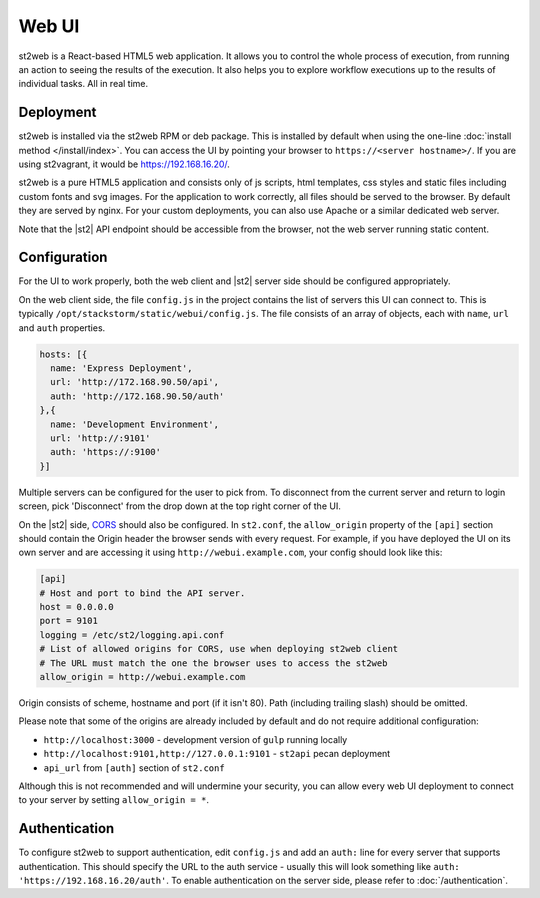 Web UI
======

st2web is a React-based HTML5 web application. It allows you to control the whole process of
execution, from running an action to seeing the results of the execution. It also helps you to
explore workflow executions up to the results of individual tasks. All in real time.

Deployment
-----------

st2web is installed via the st2web RPM or deb package. This is installed by default when using the
one-line :doc:`install method </install/index>`. You can access the UI by pointing your browser to
``https://<server hostname>/``. If you are using st2vagrant, it would be https://192.168.16.20/.

st2web is a pure HTML5 application and consists only of js scripts, html templates, css styles and
static files including custom fonts and svg images. For the application to work correctly, all
files should be served to the browser. By default they are served by nginx. For your custom
deployments, you can also use Apache or a similar dedicated web server.

Note that the |st2| API endpoint should be accessible from the browser, not the web server running
static content.

Configuration
-------------

For the UI to work properly, both the web client and |st2| server side should be configured
appropriately.

On the web client side, the file ``config.js`` in the project contains the list of servers this UI
can connect to. This is typically ``/opt/stackstorm/static/webui/config.js``. The file consists of
an array of objects, each with ``name``, ``url`` and ``auth`` properties.

.. code-block:: js

   hosts: [{
     name: 'Express Deployment',
     url: 'http://172.168.90.50/api',
     auth: 'http://172.168.90.50/auth'
   },{
     name: 'Development Environment',
     url: 'http://:9101'
     auth: 'https://:9100'
   }]


Multiple servers can be configured for the user to pick from. To disconnect from the current server
and return to login screen, pick 'Disconnect' from the drop down at the top right corner of the UI.

On the |st2| side, `CORS <https://en.wikipedia.org/wiki/Cross-origin_resource_sharing>`__ should
also be configured. In ``st2.conf``, the ``allow_origin`` property of the ``[api]`` section should
contain the Origin header the browser sends with every request. For example, if you have deployed
the UI on its own server and are accessing it using ``http://webui.example.com``, your config
should look like this:

.. code-block:: ini

   [api]
   # Host and port to bind the API server.
   host = 0.0.0.0
   port = 9101
   logging = /etc/st2/logging.api.conf
   # List of allowed origins for CORS, use when deploying st2web client
   # The URL must match the one the browser uses to access the st2web
   allow_origin = http://webui.example.com

Origin consists of scheme, hostname and port (if it isn't 80). Path (including trailing slash)
should be omitted.

Please note that some of the origins are already included by default and do not require additional
configuration:

* ``http://localhost:3000`` - development version of ``gulp`` running locally
* ``http://localhost:9101,http://127.0.0.1:9101`` - ``st2api`` pecan deployment
* ``api_url`` from ``[auth]`` section of ``st2.conf``

Although this is not recommended and will undermine your security, you can allow every web UI
deployment to connect to your server by setting ``allow_origin = *``.

Authentication
--------------

To configure st2web to support authentication, edit ``config.js`` and add an ``auth:`` line for
every server that supports authentication. This should specify the URL to the auth service - usually
this will look something like ``auth: 'https://192.168.16.20/auth'``. To enable authentication on the
server side, please refer to :doc:`/authentication`.
